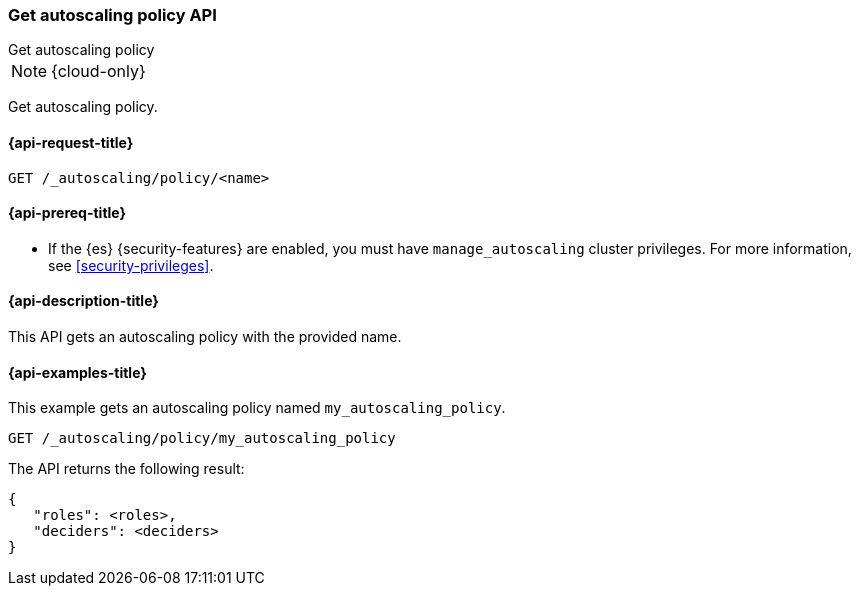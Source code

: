[role="xpack"]
[[autoscaling-get-autoscaling-policy]]
=== Get autoscaling policy API
++++
<titleabbrev>Get autoscaling policy</titleabbrev>
++++

NOTE: {cloud-only}

Get autoscaling policy.

[[autoscaling-get-autoscaling-policy-request]]
==== {api-request-title}

//////////////////////////
[source,console]
--------------------------------------------------
PUT /_autoscaling/policy/my_autoscaling_policy
{
  "roles" : [],
  "deciders": {
    "fixed": {
    }
  }
}
--------------------------------------------------
// TESTSETUP


[source,console]
--------------------------------------------------
DELETE /_autoscaling/policy/my_autoscaling_policy
--------------------------------------------------
// TEST
// TEARDOWN

//////////////////////////

[source,console]
--------------------------------------------------
GET /_autoscaling/policy/<name>
--------------------------------------------------
// TEST[s/<name>/my_autoscaling_policy/]

[[autoscaling-get-autoscaling-policy-prereqs]]
==== {api-prereq-title}

* If the {es} {security-features} are enabled, you must have
`manage_autoscaling` cluster privileges. For more information, see
<<security-privileges>>.

[[autoscaling-get-autoscaling-policy-desc]]
==== {api-description-title}

This API gets an autoscaling policy with the provided name.

[[autoscaling-get-autoscaling-policy-examples]]
==== {api-examples-title}

This example gets an autoscaling policy named `my_autoscaling_policy`.

[source,console]
--------------------------------------------------
GET /_autoscaling/policy/my_autoscaling_policy
--------------------------------------------------
// TEST

The API returns the following result:

[source,console-result]
--------------------------------------------------
{
   "roles": <roles>,
   "deciders": <deciders>
}
--------------------------------------------------
// TEST[s/<roles>/$body.roles/]
// TEST[s/<deciders>/$body.deciders/]
